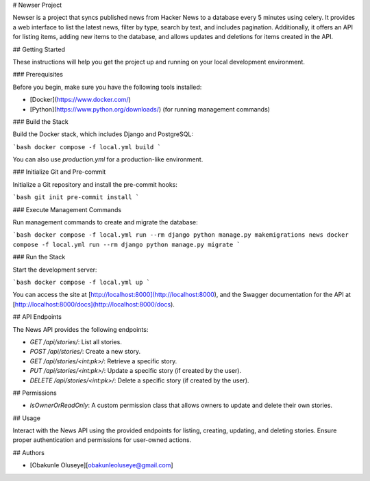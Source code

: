# Newser Project

Newser is a project that syncs published news from Hacker News to a database every 5 minutes using celery. It provides a web interface to list the latest news, filter by type, search by text, and includes pagination. Additionally, it offers an API for listing items, adding new items to the database, and allows updates and deletions for items created in the API.

## Getting Started

These instructions will help you get the project up and running on your local development environment.

### Prerequisites

Before you begin, make sure you have the following tools installed:

- [Docker](https://www.docker.com/)
- [Python](https://www.python.org/downloads/) (for running management commands)

### Build the Stack

Build the Docker stack, which includes Django and PostgreSQL:

```bash
docker compose -f local.yml build
```

You can also use `production.yml` for a production-like environment.

### Initialize Git and Pre-commit

Initialize a Git repository and install the pre-commit hooks:

```bash
git init
pre-commit install
```

### Execute Management Commands

Run management commands to create and migrate the database:

```bash
docker compose -f local.yml run --rm django python manage.py makemigrations news
docker compose -f local.yml run --rm django python manage.py migrate
```

### Run the Stack

Start the development server:

```bash
docker compose -f local.yml up
```

You can access the site at [http://localhost:8000](http://localhost:8000), and the Swagger documentation for the API at [http://localhost:8000/docs](http://localhost:8000/docs).

## API Endpoints

The News API provides the following endpoints:

- `GET /api/stories/`: List all stories.
- `POST /api/stories/`: Create a new story.
- `GET /api/stories/<int:pk>/`: Retrieve a specific story.
- `PUT /api/stories/<int:pk>/`: Update a specific story (if created by the user).
- `DELETE /api/stories/<int:pk>/`: Delete a specific story (if created by the user).

## Permissions

- `IsOwnerOrReadOnly`: A custom permission class that allows owners to update and delete their own stories.

## Usage

Interact with the News API using the provided endpoints for listing, creating, updating, and deleting stories. Ensure proper authentication and permissions for user-owned actions.

## Authors

- [Obakunle Oluseye][obakunleoluseye@gmail.com]
